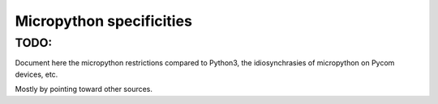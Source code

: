 Micropython specificities
*************************

TODO:
=====

Document here the micropython restrictions compared to Python3, the idiosynchrasies of micropython on Pycom devices, etc.

Mostly by pointing toward other sources.

